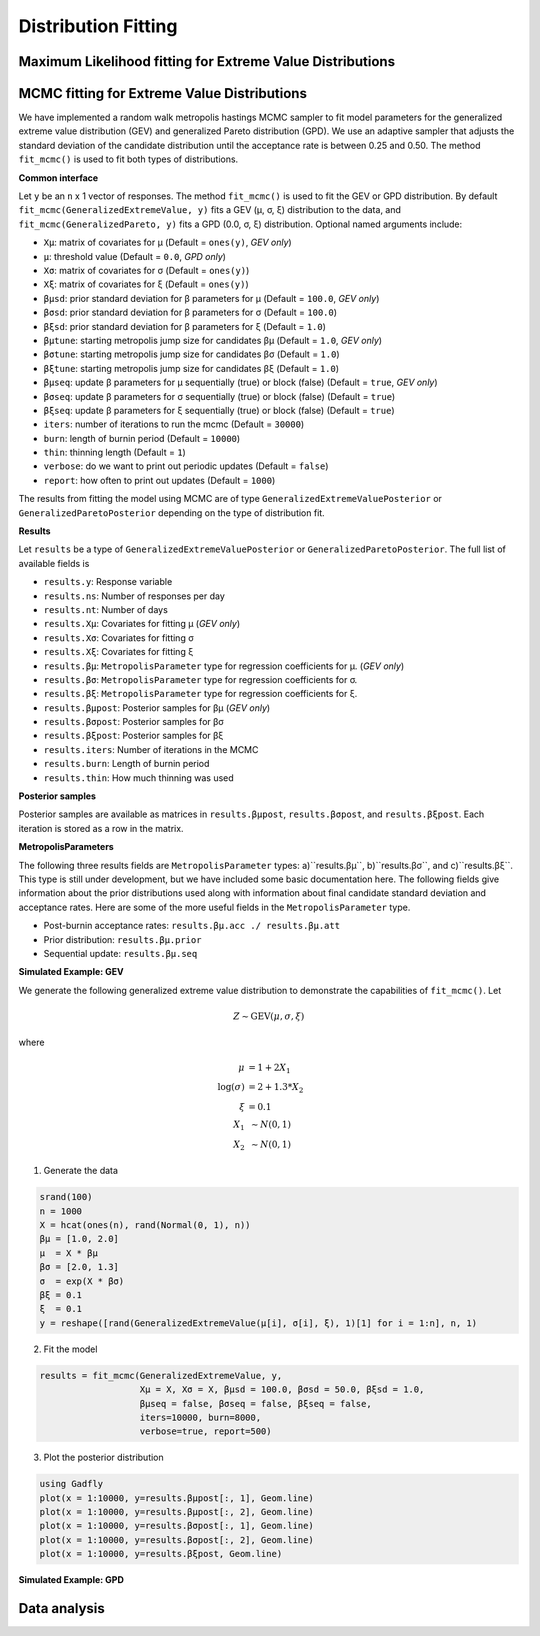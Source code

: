 Distribution Fitting
====================

Maximum Likelihood fitting for Extreme Value Distributions
----------------------------------------------------------

MCMC fitting for Extreme Value Distributions
--------------------------------------------

We have implemented a random walk metropolis hastings MCMC sampler to fit model parameters for the generalized extreme value distribution (GEV) and generalized Pareto distribution (GPD). We use an adaptive sampler that adjusts the standard deviation of the candidate distribution until the acceptance rate is between 0.25 and 0.50. The method ``fit_mcmc()`` is used to fit both types of distributions.

**Common interface**

.. function:: fit_mcmc()

Let ``y`` be an ``n`` x 1 vector of responses. The method ``fit_mcmc()`` is used to fit the GEV or GPD distribution. By default ``fit_mcmc(GeneralizedExtremeValue, y)`` fits a GEV (μ, σ, ξ) distribution to the data, and ``fit_mcmc(GeneralizedPareto, y)`` fits a GPD (0.0, σ, ξ) distribution. Optional named arguments include:

* ``Xμ``: matrix of covariates for μ (Default = ``ones(y)``, *GEV only*)
* ``μ``: threshold value (Default = ``0.0``, *GPD only*)
* ``Xσ``: matrix of covariates for σ (Default = ``ones(y)``)
* ``Xξ``: matrix of covariates for ξ (Default = ``ones(y)``)
* ``βμsd``: prior standard deviation for β parameters for μ (Default = ``100.0``, *GEV only*)
* ``βσsd``: prior standard deviation for β parameters for σ (Default = ``100.0``)
* ``βξsd``: prior standard deviation for β parameters for ξ (Default = ``1.0``)
* ``βμtune``: starting metropolis jump size for candidates βμ (Default = ``1.0``, *GEV only*)
* ``βσtune``: starting metropolis jump size for candidates βσ (Default = ``1.0``)
* ``βξtune``: starting metropolis jump size for candidates βξ (Default = ``1.0``)
* ``βμseq``: update β parameters for μ sequentially (true) or block (false) (Default = ``true``, *GEV only*)
* ``βσseq``: update β parameters for σ sequentially (true) or block (false) (Default = ``true``)
* ``βξseq``: update β parameters for ξ sequentially (true) or block (false) (Default = ``true``)
* ``iters``: number of iterations to run the mcmc (Default = ``30000``)
* ``burn``: length of burnin period (Default = ``10000``)
* ``thin``: thinning length (Default = ``1``)
* ``verbose``: do we want to print out periodic updates (Default = ``false``)
* ``report``: how often to print out updates (Default = ``1000``)

The results from fitting the model using MCMC are of type ``GeneralizedExtremeValuePosterior`` or ``GeneralizedParetoPosterior`` depending on the type of distribution fit.

**Results**

Let ``results`` be a type of ``GeneralizedExtremeValuePosterior`` or ``GeneralizedParetoPosterior``. The full list of available fields is

* ``results.y``: Response variable
* ``results.ns``: Number of responses per day
* ``results.nt``: Number of days
* ``results.Xμ``: Covariates for fitting μ (*GEV only*)
* ``results.Xσ``: Covariates for fitting σ
* ``results.Xξ``: Covariates for fitting ξ
* ``results.βμ``: ``MetropolisParameter`` type for regression coefficients for μ. (*GEV only*)
* ``results.βσ``: ``MetropolisParameter`` type for regression coefficients for σ.
* ``results.βξ``: ``MetropolisParameter`` type for regression coefficients for ξ.
* ``results.βμpost``: Posterior samples for βμ (*GEV only*)
* ``results.βσpost``: Posterior samples for βσ
* ``results.βξpost``: Posterior samples for βξ
* ``results.iters``: Number of iterations in the MCMC
* ``results.burn``: Length of burnin period
* ``results.thin``: How much thinning was used

**Posterior samples**

Posterior samples are available as matrices in ``results.βμpost``, ``results.βσpost``, and ``results.βξpost``. Each iteration is stored as a row in the matrix.

**MetropolisParameters**

The following three results fields are ``MetropolisParameter`` types: a)``results.βμ``, b)``results.βσ``, and c)``results.βξ``. This type is still under development, but we have included some basic documentation here. The following fields give information about the prior distributions used along with information about final candidate standard deviation and acceptance rates. Here are some of the more useful fields in the ``MetropolisParameter`` type.

* Post-burnin acceptance rates: ``results.βμ.acc ./ results.βμ.att``
* Prior distribution: ``results.βμ.prior``
* Sequential update: ``results.βμ.seq``

**Simulated Example: GEV**

We generate the following generalized extreme value distribution to demonstrate the capabilities of ``fit_mcmc()``. Let

.. math::

  Z \sim \text{GEV}(\mu, \sigma, \xi)

where

.. math::

  \mu &= 1 + 2 X_1 \\
  \log(\sigma) &= 2 + 1.3 * X_2\\
  \xi &= 0.1 \\
  X_1 &~\sim N(0, 1) \\
  X_2 &~\sim N(0, 1)

1. Generate the data

.. code-block:: julia

  srand(100)
  n = 1000
  X = hcat(ones(n), rand(Normal(0, 1), n))
  βμ = [1.0, 2.0]
  μ  = X * βμ
  βσ = [2.0, 1.3]
  σ  = exp(X * βσ)
  βξ = 0.1
  ξ  = 0.1
  y = reshape([rand(GeneralizedExtremeValue(μ[i], σ[i], ξ), 1)[1] for i = 1:n], n, 1)

2. Fit the model

.. code-block:: julia

  results = fit_mcmc(GeneralizedExtremeValue, y,
                     Xμ = X, Xσ = X, βμsd = 100.0, βσsd = 50.0, βξsd = 1.0,
                     βμseq = false, βσseq = false, βξseq = false,
                     iters=10000, burn=8000,
                     verbose=true, report=500)

3. Plot the posterior distribution

.. code-block:: julia

  using Gadfly
  plot(x = 1:10000, y=results.βμpost[:, 1], Geom.line)
  plot(x = 1:10000, y=results.βμpost[:, 2], Geom.line)
  plot(x = 1:10000, y=results.βσpost[:, 1], Geom.line)
  plot(x = 1:10000, y=results.βσpost[:, 2], Geom.line)
  plot(x = 1:10000, y=results.βξpost, Geom.line)


**Simulated Example: GPD**

Data analysis
-------------